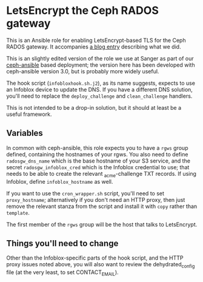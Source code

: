 * LetsEncrypt the Ceph RADOS gateway

This is an Ansible role for enabling LetsEncrypt-based TLS for the
Ceph RADOS gateway. It accompanies [[https://hpc-news.sanger.ac.uk/2018/09/20/lets-encrypt-the-rados-gateway/][a blog entry]] describing what we
did.

This is an slightly edited version of the role we use at Sanger as
part of our [[https://github.com/ceph/ceph-ansible][ceph-ansible]]
based deployment; the version here has been developed with
ceph-ansible version 3.0, but is probably more widely useful.

The hook script (~infobloxhook.sh.j2~), as its name suggests, expects
to use an Infoblox device to update the DNS. If you have a different
DNS solution, you'll need to replace the ~deploy_challenge~ and
~clean_challenge~ handlers.

This is not intended to be a drop-in solution, but it should at least
be a useful framework.

** Variables

In common with ceph-ansible, this role expects you to have a ~rgws~
group defined, containing the hostnames of your rgws. You also need to
define ~radosgw_dns_name~ which is the base hostname of your S3
service, and the secret ~radosgw_infoblox_cred~ which is the Infoblox
credential to use; that needs to be able to create the relevant
_acme-challenge TXT records. If using Infoblox, define
~infoblox_hostname~ as well.

If you want to use the ~cron_wrapper.sh~ script, you'll need to set
~proxy_hostname~; alternatively if you don't need an HTTP proxy, then
just remove the relevant stanza from the script and install it with
~copy~ rather than ~template~.

The first member of the ~rgws~ group will be the host that talks to
LetsEncrypt.

** Things you'll need to change

Other than the Infoblox-specific parts of the hook script, and the
HTTP proxy issues noted above, you will also want to review the
dehydrated_config file (at the very least, to set CONTACT_EMAIL).
